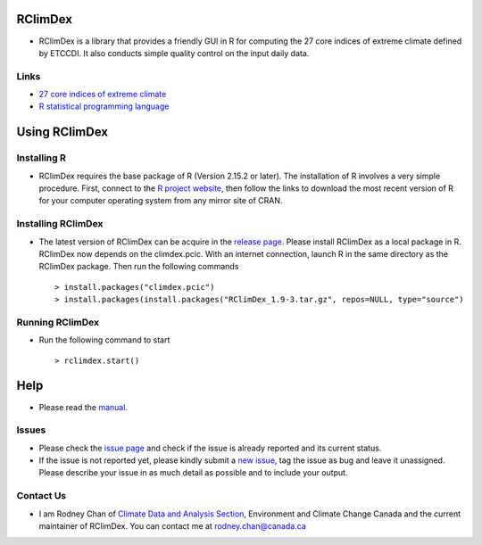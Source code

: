 RClimDex
========

* RClimDex is a library that provides a friendly GUI in R for computing the 27 core indices of extreme climate defined by ETCCDI. It also conducts simple quality control on the input daily data.

Links
-----

* `27 core indices of extreme climate`_
* `R statistical programming language`_

.. _27 core indices of extreme climate: http://etccdi.pacificclimate.org/list_27_indices.shtml
.. _R statistical programming language: http://www.r-project.org/

Using RClimDex
==============

Installing R
------------

* RClimDex requires the base package of R (Version 2.15.2 or later). The installation of R involves a very simple procedure. First, connect to the `R project website`_, then follow the links to download the most recent version of R for your computer operating system from any mirror site of CRAN.

.. _R project website: http://www.r-project.org/

Installing RClimDex
-------------------

* The latest version of RClimDex can be acquire in the `release page`_. Please install RClimDex as a local package in R. RClimDex now depends on the climdex.pcic. With an internet connection, launch R in the same directory as the RClimDex package. Then run the following commands ::

    > install.packages("climdex.pcic")
    > install.packages(install.packages("RClimDex_1.9-3.tar.gz", repos=NULL, type="source")

.. _release page: https://github.com/ECCC-CDAS/RClimDex/releases

Running RClimDex
----------------

* Run the following command to start ::

    > rclimdex.start()

Help
====

* Please read the `manual`_.

.. _manual: https://github.com/ECCC-CDAS/RClimDex/tree/master/inst/doc/manual.pdf

Issues
------

* Please check the `issue page`_ and check if the issue is already reported and its current status.
* If the issue is not reported yet, please kindly submit a `new issue`_, tag the issue as bug and leave it unassigned. Please describe your issue in as much detail as possible and to include your output.

.. _issue page: https://github.com/ECCC-CDAS/RClimDex/issues
.. _new issue: https://github.com/ECCC-CDAS/RClimDex/issues/new

Contact Us
----------

* I am Rodney Chan of `Climate Data and Analysis Section`_, Environment and Climate Change Canada and the current maintainer of RClimDex. You can contact me at rodney.chan@canada.ca

.. _Climate Data and Analysis Section: https://github.com/ECCC-CDAS
